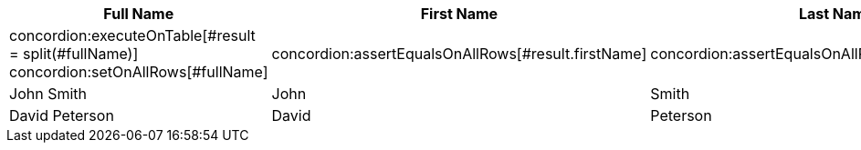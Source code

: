 |===
| Full Name | First Name | Last Name

| concordion:executeOnTable[#result = split(#fullName)] concordion:setOnAllRows[#fullName]
| concordion:assertEqualsOnAllRows[#result.firstName]
| concordion:assertEqualsOnAllRows[#result.lastName]

| John Smith
| John
| Smith

| David Peterson
| David
| Peterson
|===
